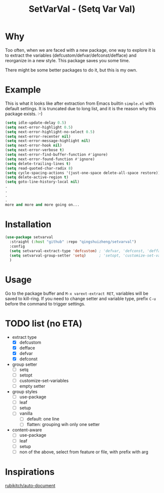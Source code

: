 #+title: SetVarVal - (Setq Var Val)


* Why

Too often, when we are faced with a new package, one way to explore it is to extract the variables (defcustom/defvar/defconst/defface) and reorganize in a new style. This package saves you some time.

There might be some better packages to do it, but this is my own.

* Example

This is what it looks like after extraction from Emacs builtin =simple.el= with default settings. It is truncated due to long list, and it is the reason why this package exists. :-)

#+begin_src emacs-lisp
(setq idle-update-delay 0.5)
(setq next-error-highlight 0.5)
(setq next-error-highlight-no-select 0.5)
(setq next-error-recenter nil)
(setq next-error-message-highlight nil)
(setq next-error-hook nil)
(setq next-error-verbose t)
(setq next-error-find-buffer-function #'ignore)
(setq next-error-found-function #'ignore)
(setq delete-trailing-lines t)
(setq read-quoted-char-radix 8)
(setq cycle-spacing-actions '(just-one-space delete-all-space restore))
(setq delete-active-region t)
(setq goto-line-history-local nil)
.
.
.
.
more and more and more going on...
#+end_src

* Installation

#+begin_src emacs-lisp
(use-package setvarval
  :straight (:host "github" :repo "qingshuizheng/setvarval")
  :config
  (setq setvarval-extract-type 'defcustom) ; 'defvar, 'defconst, 'defface
  (setq setvarval-group-setter 'setq)      ; 'setopt, 'customize-set-variables
  )
#+end_src

* Usage

Go to the package buffer and =M-x varext-extract RET=, variables will be saved to kill-ring. If you need to change setter and variable type, prefix =C-u= before the command to trigger settings.

* TODO list (no ETA)

- extract type
  - [X] defcustom
  - [X] defface
  - [X] defvar
  - [X] defconst
- group setter
  - [ ] setq
  - [ ] setopt
  - [ ] customize-set-variables
  - [ ] empty setter
- group styles
  - [ ] use-package
  - [ ] leaf
  - [ ] setup
  - [ ] vanilla
    - [ ] default: one line
    - [ ] flatten: grouping wih only one setter
- content-aware
  - [ ] use-package
  - [ ] leaf
  - [ ] setup
  - [ ] non of the above, select from feature or file, with prefix with arg

* Inspirations

[[https://github.com/rubikitch/auto-document][rubikitch/auto-document]]
